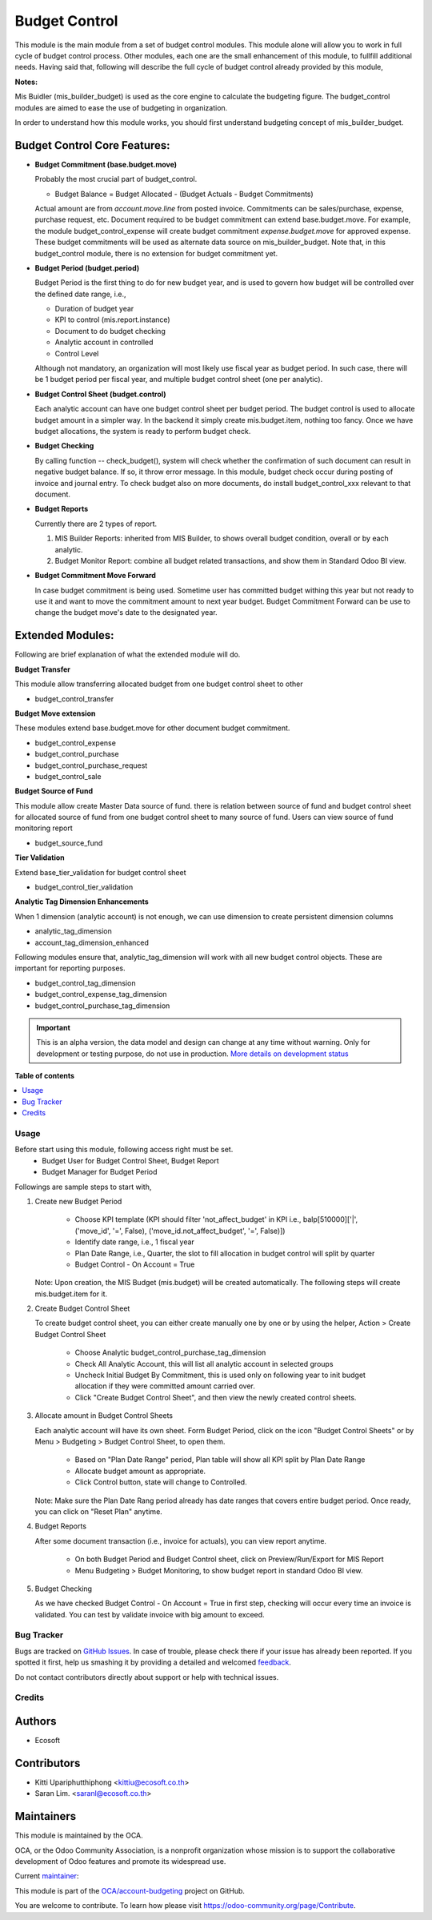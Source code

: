 ==============
Budget Control
==============

.. !!!!!!!!!!!!!!!!!!!!!!!!!!!!!!!!!!!!!!!!!!!!!!!!!!!!
   !! This file is generated by oca-gen-addon-readme !!
   !! changes will be overwritten.                   !!
   !!!!!!!!!!!!!!!!!!!!!!!!!!!!!!!!!!!!!!!!!!!!!!!!!!!!

.. |badge1| image:: https://img.shields.io/badge/maturity-Alpha-red.png
    :target: https://odoo-community.org/page/development-status
    :alt: Alpha
.. |badge2| image:: https://img.shields.io/badge/licence-AGPL--3-blue.png
    :target: http://www.gnu.org/licenses/agpl-3.0-standalone.html
    :alt: License: AGPL-3
.. |badge3| image:: https://img.shields.io/badge/github-OCA%2Faccount--budgeting-lightgray.png?logo=github
    :target: https://github.com/OCA/account-budgeting/tree/14.0/budget_control
    :alt: OCA/account-budgeting
.. |badge4| image:: https://img.shields.io/badge/weblate-Translate%20me-F47D42.png
    :target: https://translation.odoo-community.org/projects/account-budgeting-14-0/account-budgeting-14-0-budget_control
    :alt: Translate me on Weblate
.. |badge5| image:: https://img.shields.io/badge/runbot-Try%20me-875A7B.png
    :target: https://runbot.odoo-community.org/runbot/88/14.0
    :alt: Try me on Runbot

|badge1| |badge2| |badge3| |badge4| |badge5|

This module is the main module from a set of budget control modules.
This module alone will allow you to work in full cycle of budget control process.
Other modules, each one are the small enhancement of this module, to fullfill
additional needs. Having said that, following will describe the full cycle of budget
control already provided by this module,

**Notes:**

Mis Buidler (mis_builder_budget) is used as the core engine to calculate the budgeting
figure. The budget_control modules are aimed to ease the use of budgeting in organization.

In order to understand how this module works, you should first understand
budgeting concept of mis_builder_budget.


Budget Control Core Features:
~~~~~~~~~~~~~~~~~~~~~~~~~~~~~

* **Budget Commitment (base.budget.move)**

  Probably the most crucial part of budget_control.

  * Budget Balance = Budget Allocated - (Budget Actuals - Budget Commitments)

  Actual amount are from `account.move.line` from posted invoice. Commitments can be sales/purchase,
  expense, purchase request, etc. Document required to be budget commitment can extend base.budget.move.
  For example, the module budget_control_expense will create budget commitment `expense.budget.move`
  for approved expense. These budget commitments will be used as alternate data source on mis_builder_budget.
  Note that, in this budget_control module, there is no extension for budget commitment yet.

* **Budget Period (budget.period)**

  Budget Period is the first thing to do for new budget year, and is used to govern how budget will be
  controlled over the defined date range, i.e.,

  * Duration of budget year
  * KPI to control (mis.report.instance)
  * Document to do budget checking
  * Analytic account in controlled
  * Control Level

  Although not mandatory, an organization will most likely use fiscal year as budget period.
  In such case, there will be 1 budget period per fiscal year, and multiple budget control sheet (one per analytic).

* **Budget Control Sheet (budget.control)**

  Each analytic account can have one budget control sheet per budget period.
  The budget control is used to allocate budget amount in a simpler way.
  In the backend it simply create mis.budget.item, nothing too fancy.
  Once we have budget allocations, the system is ready to perform budget check.

* **Budget Checking**

  By calling function -- check_budget(), system will check whether the confirmation
  of such document can result in negative budget balance. If so, it throw error message.
  In this module, budget check occur during posting of invoice and journal entry.
  To check budget also on more documents, do install budget_control_xxx relevant to that document.

* **Budget Reports**

  Currently there are 2 types of report.

  1. MIS Builder Reports: inherited from MIS Builder, to shows overall budget condition, overall or by each analytic.
  2. Budget Monitor Report: combine all budget related transactions, and show them in Standard Odoo BI view.

* **Budget Commitment Move Forward**

  In case budget commitment is being used. Sometime user has committed budget withing this year
  but not ready to use it and want to move the commitment amount to next year budget.
  Budget Commitment Forward can be use to change the budget move's date to the designated year.

Extended Modules:
~~~~~~~~~~~~~~~~~

Following are brief explanation of what the extended module will do.

**Budget Transfer**

This module allow transferring allocated budget from one budget control sheet to other

* budget_control_transfer

**Budget Move extension**

These modules extend base.budget.move for other document budget commitment.

* budget_control_expense
* budget_control_purchase
* budget_control_purchase_request
* budget_control_sale

**Budget Source of Fund**

This module allow create Master Data source of fund.
there is relation between source of fund and budget control sheet
for allocated source of fund from one budget control sheet to many source of fund.
Users can view source of fund monitoring report

* budget_source_fund

**Tier Validation**

Extend base_tier_validation for budget control sheet

* budget_control_tier_validation

**Analytic Tag Dimension Enhancements**

When 1 dimension (analytic account) is not enough,
we can use dimension to create persistent dimension columns

- analytic_tag_dimension
- account_tag_dimension_enhanced

Following modules ensure that, analytic_tag_dimension will work with all new
budget control objects. These are important for reporting purposes.

* budget_control_tag_dimension
* budget_control_expense_tag_dimension
* budget_control_purchase_tag_dimension

.. IMPORTANT::
   This is an alpha version, the data model and design can change at any time without warning.
   Only for development or testing purpose, do not use in production.
   `More details on development status <https://odoo-community.org/page/development-status>`_

**Table of contents**

.. contents::
   :local:

Usage
=====

Before start using this module, following access right must be set.
  - Budget User for Budget Control Sheet, Budget Report
  - Budget Manager for Budget Period

Followings are sample steps to start with,

1. Create new Budget Period

    - Choose KPI template (KPI should filter 'not_affect_budget' in KPI i.e., balp[510000]['|', ('move_id', '=', False), ('move_id.not_affect_budget', '=', False)])
    - Identify date range, i.e., 1 fiscal year
    - Plan Date Range, i.e., Quarter, the slot to fill allocation in budget control will split by quarter
    - Budget Control - On Account = True

   Note: Upon creation, the MIS Budget (mis.budget) will be created automatically.
   The following steps will create mis.budget.item for it.

2. Create Budget Control Sheet

   To create budget control sheet, you can either create manually one by one or by using the helper,
   Action > Create Budget Control Sheet

    - Choose Analytic budget_control_purchase_tag_dimension
    - Check All Analytic Account, this will list all analytic account in selected groups
    - Uncheck Initial Budget By Commitment, this is used only on following year to
      init budget allocation if they were committed amount carried over.
    - Click "Create Budget Control Sheet", and then view the newly created control sheets.

3. Allocate amount in Budget Control Sheets

   Each analytic account will have its own sheet. Form Budget Period, click on the
   icon "Budget Control Sheets" or by Menu > Budgeting > Budget Control Sheet, to open them.

    - Based on "Plan Date Range" period, Plan table will show all KPI split by Plan Date Range
    - Allocate budget amount as appropriate.
    - Click Control button, state will change to Controlled.

   Note: Make sure the Plan Date Rang period already has date ranges that covers entire budget period.
   Once ready, you can click on "Reset Plan" anytime.

4. Budget Reports

   After some document transaction (i.e., invoice for actuals), you can view report anytime.

    - On both Budget Period and Budget Control sheet, click on Preview/Run/Export for MIS Report
    - Menu Budgeting > Budget Monitoring, to show budget report in standard Odoo BI view.

5. Budget Checking

   As we have checked Budget Control - On Account = True in first step, checking will occur
   every time an invoice is validated. You can test by validate invoice with big amount to exceed.

Bug Tracker
===========

Bugs are tracked on `GitHub Issues <https://github.com/OCA/account-budgeting/issues>`_.
In case of trouble, please check there if your issue has already been reported.
If you spotted it first, help us smashing it by providing a detailed and welcomed
`feedback <https://github.com/OCA/account-budgeting/issues/new?body=module:%20budget_control%0Aversion:%2014.0%0A%0A**Steps%20to%20reproduce**%0A-%20...%0A%0A**Current%20behavior**%0A%0A**Expected%20behavior**>`_.

Do not contact contributors directly about support or help with technical issues.

Credits
=======

Authors
~~~~~~~

* Ecosoft

Contributors
~~~~~~~~~~~~

* Kitti Upariphutthiphong <kittiu@ecosoft.co.th>
* Saran Lim. <saranl@ecosoft.co.th>

Maintainers
~~~~~~~~~~~

This module is maintained by the OCA.

.. image:: https://odoo-community.org/logo.png
   :alt: Odoo Community Association
   :target: https://odoo-community.org

OCA, or the Odoo Community Association, is a nonprofit organization whose
mission is to support the collaborative development of Odoo features and
promote its widespread use.

.. |maintainer-kittiu| image:: https://github.com/kittiu.png?size=40px
    :target: https://github.com/kittiu
    :alt: kittiu

Current `maintainer <https://odoo-community.org/page/maintainer-role>`__:

|maintainer-kittiu|

This module is part of the `OCA/account-budgeting <https://github.com/OCA/account-budgeting/tree/14.0/budget_control>`_ project on GitHub.

You are welcome to contribute. To learn how please visit https://odoo-community.org/page/Contribute.
